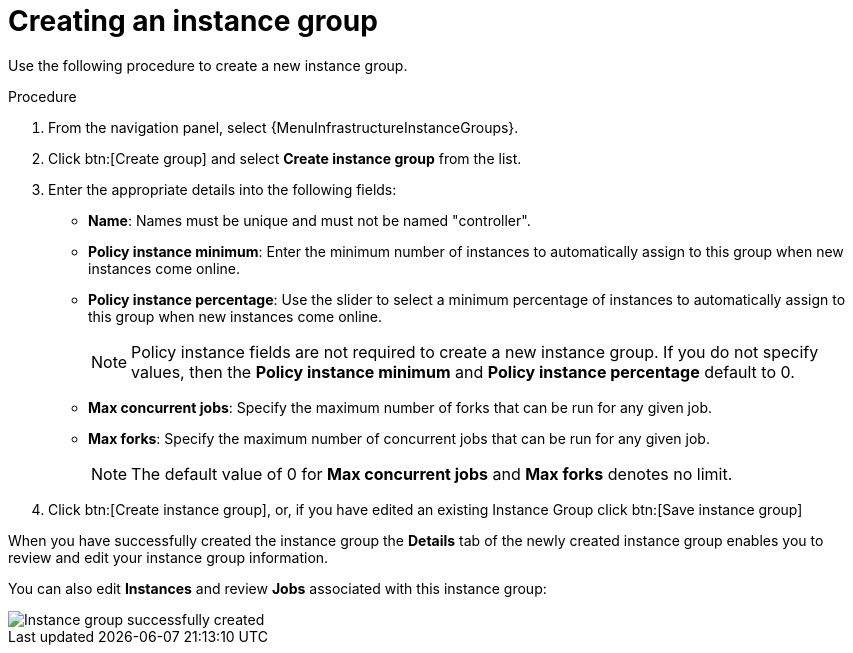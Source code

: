 [id="controller-create-instance-group"]

= Creating an instance group

Use the following procedure to create a new instance group.

.Procedure

. From the navigation panel, select {MenuInfrastructureInstanceGroups}.
. Click btn:[Create group] and select *Create instance group* from the list.
. Enter the appropriate details into the following fields:

* *Name*: Names must be unique and must not be named "controller".
* *Policy instance minimum*: Enter the minimum number of instances to automatically assign to this group when new instances come online.
* *Policy instance percentage*: Use the slider to select a minimum percentage of instances to automatically assign to this group when new instances come online.
+
[NOTE]
====
Policy instance fields are not required to create a new instance group.
If you do not specify values, then the *Policy instance minimum* and *Policy instance percentage* default to 0.
====
+
* *Max concurrent jobs*: Specify the maximum number of forks that can be run for any given job.
* *Max forks*: Specify the maximum number of concurrent jobs that can be run for any given job.
+
[NOTE]
====
The default value of 0 for *Max concurrent jobs* and *Max forks* denotes no limit.
ifdef::controller-UG[]
For more information, see xref:controller-instance-group-capacity[Instance group capacity limits].
endif::controller-UG[]
ifdef::operator-mesh[]
For more information, see link:{URLControllerUserGuide}/index#controller-instance-group-capacity[Instance group capacity limits].
endif::operator-mesh[]
====

. Click btn:[Create instance group], or, if you have edited an existing Instance Group click btn:[Save instance group]

When you have successfully created the instance group the *Details* tab of the newly created instance group enables you to review and edit your instance group information.

You can also edit *Instances* and review *Jobs* associated with this instance group:

image::ug-instance-group-created.png[Instance group successfully created]
